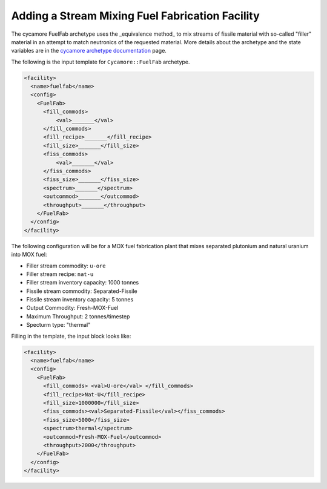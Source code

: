 Adding a Stream Mixing Fuel Fabrication Facility
==================================================

The cycamore FuelFab archetype uses the _equivalence method_ to mix streams of
fissile material with so-called "filler" material in an attempt to match 
neutronics of the
requested material. More details about the archetype and the state
variables are in the 
`cycamore archetype documentation
<../cycamoreagents.html>`_ page.

The following is the input template for ``Cycamore::FuelFab``
archetype.

.. code-block:: XML

  <facility>
    <name>fuelfab</name>
    <config>
      <FuelFab>
        <fill_commods> 
            <val>_______</val> 
        </fill_commods>
        <fill_recipe>_______</fill_recipe>
        <fill_size>_______</fill_size>
        <fiss_commods>
            <val>_______</val>
        </fiss_commods>
        <fiss_size>_______</fiss_size>
        <spectrum>_______</spectrum>
        <outcommod>_______</outcommod>
        <throughput>_______</throughput>
      </FuelFab>
    </config>
  </facility>


The following configuration will be for a
MOX fuel fabrication plant that mixes separated 
plutonium and natural uranium into MOX fuel:

* Filler stream commodity: ``u-ore``
* Filler stream recipe: ``nat-u``
* Filler stream inventory capacity: 1000 tonnes
* Fissile stream commodity: Separated-Fissile
* Fissile stream inventory capacity: 5 tonnes
* Output Commodity: Fresh-MOX-Fuel
* Maximum Throughput: 2 tonnes/timestep
* Specturm type: "thermal"

Filling in the template, the input block looks like:

.. code-block:: XML

  <facility>
    <name>fuelfab</name>
    <config>
      <FuelFab>
        <fill_commods> <val>U-ore</val> </fill_commods>
        <fill_recipe>Nat-U</fill_recipe>
        <fill_size>1000000</fill_size>
        <fiss_commods><val>Separated-Fissile</val></fiss_commods>
        <fiss_size>5000</fiss_size>
        <spectrum>thermal</spectrum>
        <outcommod>Fresh-MOX-Fuel</outcommod>
        <throughput>2000</throughput>
      </FuelFab>
    </config>
  </facility>
